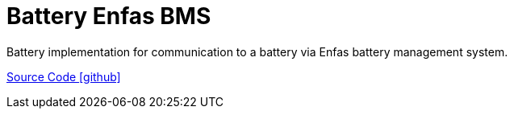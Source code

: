 = Battery Enfas BMS

Battery implementation for communication to a battery via Enfas battery management system.

https://github.com/OpenEMS/openems/tree/develop/io.openems.edge.battery.enfasbms[Source Code icon:github[]]